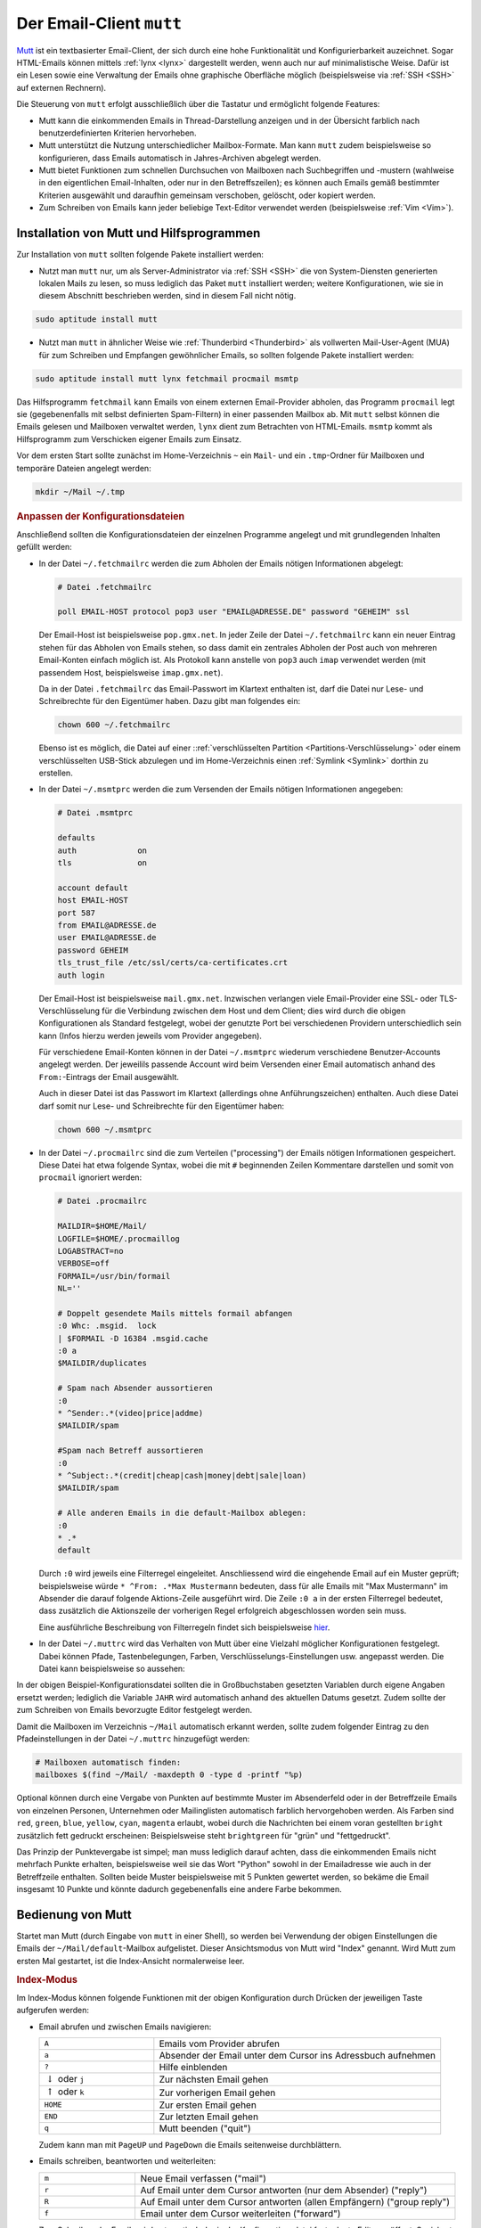 
.. index:: Email-Verwaltung; mutt
.. index:: mutt
.. _Mutt:

Der Email-Client ``mutt``
=========================
.. {{{

`Mutt <https://wiki.ubuntuusers.de/Mutt/>`__ ist ein textbasierter Email-Client,
der sich durch eine hohe Funktionalität und Konfigurierbarkeit auzeichnet. Sogar
HTML-Emails können mittels :ref:`lynx <lynx>` dargestellt werden, wenn auch nur
auf minimalistische Weise. Dafür ist ein Lesen sowie eine Verwaltung der Emails
ohne graphische Oberfläche möglich (beispielsweise via :ref:`SSH <SSH>` auf
externen Rechnern).

Die Steuerung von ``mutt`` erfolgt ausschließlich über die Tastatur und
ermöglicht folgende Features:

* Mutt kann die einkommenden Emails in Thread-Darstellung anzeigen und in der
  Übersicht farblich nach benutzerdefinierten Kriterien hervorheben.

* Mutt unterstützt die Nutzung unterschiedlicher Mailbox-Formate. Man kann
  ``mutt`` zudem beispielsweise so konfigurieren, dass Emails automatisch in
  Jahres-Archiven abgelegt werden.

* Mutt bietet Funktionen zum schnellen Durchsuchen von Mailboxen nach
  Suchbegriffen und -mustern (wahlweise in den eigentlichen Email-Inhalten, oder
  nur in den Betreffszeilen); es können auch Emails gemäß bestimmter Kriterien
  ausgewählt und daraufhin gemeinsam verschoben, gelöscht, oder kopiert werden.

* Zum Schreiben von Emails kann jeder beliebige Text-Editor verwendet
  werden (beispielsweise :ref:`Vim <Vim>`).


.. index:: fetchmail, procmail, msmtp, lynx
.. _Installation von Mutt und Hilfsprogrammen:

.. }}}

Installation von Mutt und Hilfsprogrammen
-----------------------------------------
.. {{{

Zur Installation von ``mutt`` sollten folgende Pakete installiert werden:

* Nutzt man ``mutt`` nur, um als Server-Administrator via :ref:`SSH <SSH>` die
  von System-Diensten generierten lokalen Mails zu lesen, so muss lediglich
  das Paket ``mutt`` installiert werden; weitere Konfigurationen, wie sie in
  diesem Abschnitt beschrieben werden, sind in diesem Fall nicht nötig.

.. code-block:: sh

    sudo aptitude install mutt

* Nutzt man ``mutt`` in ähnlicher Weise wie :ref:`Thunderbird <Thunderbird>` als
  vollwerten Mail-User-Agent (MUA) für zum Schreiben und Empfangen gewöhnlicher
  Emails, so sollten folgende Pakete installiert werden:

.. code-block:: bash

    sudo aptitude install mutt lynx fetchmail procmail msmtp

Das Hilfsprogramm ``fetchmail`` kann Emails von einem externen Email-Provider
abholen, das Programm ``procmail`` legt sie (gegebenenfalls mit selbst
definierten Spam-Filtern) in einer passenden Mailbox ab. Mit ``mutt`` selbst
können die Emails gelesen und Mailboxen verwaltet werden, ``lynx`` dient zum
Betrachten von HTML-Emails. ``msmtp`` kommt als Hilfsprogramm zum Verschicken
eigener Emails zum Einsatz.

Vor dem ersten Start sollte zunächst im Home-Verzeichnis ``~`` ein ``Mail``- und
ein ``.tmp``-Ordner für Mailboxen und temporäre Dateien angelegt werden:

.. code-block:: bash

    mkdir ~/Mail ~/.tmp

.. _Anpassen der Konfigurationsdateien:

.. rubric:: Anpassen der Konfigurationsdateien

Anschließend sollten die Konfigurationsdateien der einzelnen Programme angelegt
und mit grundlegenden Inhalten gefüllt werden:

* In der Datei ``~/.fetchmailrc`` werden die zum Abholen der Emails nötigen
  Informationen abgelegt:

  .. code-block:: bash

      # Datei .fetchmailrc

      poll EMAIL-HOST protocol pop3 user "EMAIL@ADRESSE.DE" password "GEHEIM" ssl

  Der Email-Host ist beispielsweise ``pop.gmx.net``. In jeder Zeile der Datei
  ``~/.fetchmailrc`` kann ein neuer Eintrag stehen für das Abholen von Emails
  stehen, so dass damit ein zentrales Abholen der Post auch von mehreren
  Email-Konten einfach möglich ist. Als Protokoll kann anstelle von ``pop3``
  auch ``imap`` verwendet werden (mit passendem Host, beispielsweise
  ``imap.gmx.net``).

  Da in der Datei ``.fetchmailrc`` das Email-Passwort im Klartext enthalten ist,
  darf die Datei nur Lese- und Schreibrechte für den Eigentümer haben. Dazu gibt
  man folgendes ein:

  .. code-block:: bash

      chown 600 ~/.fetchmailrc

  Ebenso ist es möglich, die Datei auf einer ::ref:`verschlüsselten Partition
  <Partitions-Verschlüsselung>`  oder einem verschlüsselten USB-Stick abzulegen
  und im Home-Verzeichnis einen :ref:`Symlink <Symlink>`  dorthin zu erstellen.

* In der Datei ``~/.msmtprc`` werden die zum Versenden der Emails nötigen
  Informationen angegeben:

  .. code-block:: bash

      # Datei .msmtprc

      defaults
      auth             on
      tls              on

      account default
      host EMAIL-HOST
      port 587
      from EMAIL@ADRESSE.de
      user EMAIL@ADRESSE.de
      password GEHEIM
      tls_trust_file /etc/ssl/certs/ca-certificates.crt
      auth login

  Der Email-Host ist beispielsweise ``mail.gmx.net``. Inzwischen verlangen viele
  Email-Provider eine SSL- oder TLS-Verschlüsselung für die Verbindung
  zwischen dem Host und dem Client; dies wird durch die obigen Konfigurationen
  als Standard festgelegt, wobei der genutzte Port bei verschiedenen Providern
  unterschiedlich sein kann (Infos hierzu werden jeweils vom Provider
  angegeben).

  Für verschiedene Email-Konten können in der Datei ``~/.msmtprc`` wiederum
  verschiedene Benutzer-Accounts angelegt werden. Der jeweilils passende Account
  wird beim Versenden einer Email automatisch anhand des ``From:``-Eintrags der
  Email ausgewählt.

  Auch in dieser Datei ist das Passwort im Klartext (allerdings ohne
  Anführungszeichen) enthalten. Auch diese Datei darf somit nur Lese- und
  Schreibrechte für den Eigentümer haben:

  .. code-block:: bash

      chown 600 ~/.msmtprc

* In der Datei ``~/.procmailrc`` sind die zum Verteilen ("processing") der
  Emails nötigen Informationen gespeichert. Diese Datei hat etwa folgende
  Syntax, wobei die mit ``#`` beginnenden Zeilen Kommentare darstellen und somit
  von ``procmail`` ignoriert werden:

  .. code-block:: bash

      # Datei .procmailrc

      MAILDIR=$HOME/Mail/
      LOGFILE=$HOME/.procmaillog
      LOGABSTRACT=no
      VERBOSE=off
      FORMAIL=/usr/bin/formail
      NL=''

      # Doppelt gesendete Mails mittels formail abfangen
      :0 Whc: .msgid.  lock
      | $FORMAIL -D 16384 .msgid.cache
      :0 a
      $MAILDIR/duplicates

      # Spam nach Absender aussortieren
      :0
      * ^Sender:.*(video|price|addme)
      $MAILDIR/spam

      #Spam nach Betreff aussortieren
      :0
      * ^Subject:.*(credit|cheap|cash|money|debt|sale|loan)
      $MAILDIR/spam

      # Alle anderen Emails in die default-Mailbox ablegen:
      :0
      * .*
      default

  Durch ``:0`` wird jeweils eine Filterregel eingeleitet. Anschliessend wird die
  eingehende Email auf ein Muster geprüft; beispielsweise würde ``* ^From:
  .*Max Mustermann`` bedeuten, dass für alle Emails mit "Max Mustermann" im
  Absender die darauf folgende Aktions-Zeile ausgeführt wird. Die Zeile ``:0 a``
  in der ersten Filterregel bedeutet, dass zusätzlich die Aktionszeile der
  vorherigen Regel erfolgreich abgeschlossen worden sein muss.

  Eine ausführliche Beschreibung von Filterregeln findet sich beispielsweise
  `hier <https://www.trash.net/wissen/e-mail-2/procmail-howto/>`__.

* In der Datei ``~/.muttrc`` wird das Verhalten von Mutt über eine Vielzahl
  möglicher Konfigurationen festgelegt. Dabei können Pfade, Tastenbelegungen,
  Farben, Verschlüsselungs-Einstellungen usw. angepasst werden. Die Datei
  kann beispielsweise so aussehen:

  .. only:: html

      .. code-block:: bash

          # Datei .muttrc

          # ---------------------------------------------------------------------------------------
          # PFADEINSTELLUNGEN
          # ---------------------------------------------------------------------------------------

          # Pfad für Adressbuch-Datei festlegen:
          set alias_file=     "~/.mutt/addressbook"
          source              "~/.mutt/addressbook"

          # Standard-Mailbox für eingehende Emails:
          set spoolfile='+default'

          # Gelesene Emails nach "inbox-JAHR" im Mail-Ordner verschieben:
          # (beispielsweise "inbox-2018" für Emails aus dem Jahr 2018)
          set mbox="+inbox-`date +%Y`"

          # Gesendete Emails nach "sent-JAHR" im Mail-Ordner verschieben:
          set record="+sent-`date +%Y`"

          # Email-Entwürfe in der Mailbox "Entwuerfe" speichern:
          set postponed="+Entwuerfe"

          # Pfad für temporäre Dateien festlegen:
          set tmpdir=~/.tmp

          # ---------------------------------------------------------------------------------------
          # TASTENKOMBINATIONEN
          # ---------------------------------------------------------------------------------------

          # Mails durch Drücken von "A" vom Provider abholen und dort löschen:
          macro index,pager A "!fetchmail -m 'procmail -d %T'\r"

          # Alternativ: Mails durch Drücken von "A" vom Provider abholen und dort belassen (keep and verbose):
          # macro index,pager A "!fetchmail -kv -m 'procmail -d %T'\r"

          # Ausgewählte Mail lesen:
          bind browser <Enter> view-file

          # HTML-Mails durch Drücken von "l" mit lynx betrachten:
          macro pager,attach l "<pipe-entry>lynx -stdin -force_html<enter>"

          # Emails durch Drücken von "f" weiterleiten:
          bind index,pager f forward-message

          # An alle Empfänger einer Email mit "R" antworten:
          bind index,pager R group-reply


          # ---------------------------------------------------------------------------------------
          # ALLGEMEINE EINSTELLUNGEN
          # ---------------------------------------------------------------------------------------

          # Alle Header-Infos grundsätzlich ausblenden:
          ignore *

          # Folgende Header-Infos jedoch erlauben:
          unignore	from: subject to cc mail-followup-to \
              date x-mailer x-url list-id

          # Format für das Zitieren der Original-Mail in einer Antwort-Email
          # ("Am DATUM schrieb ABSENDER:")
          set attribution="* %n <%a> [%(%d.%m.%Y %H:%M)]:"

          set nobeep                # Keine akustischen Signale bei neuen Nachrichten
          set copy=yes              # Gesendete Emails immer speichern (in der Mailbox sent-JAHR)
          set delete=yes            # Als gelöscht markierte Emails beim Beenden löschen (ohne Nachfrage)
          set editor='vim'          # Oder ein anderer Editor, beispielsweise 'nano'
          set fast_reply            # Beim Antworten auf eine Email sofort den Editor öffnen
          set followup_to           # In Betreff und Email-Header "Follow up"-Markierungen setzen
          set help=no               # Hilfe-Zeilen ausblenden (um den ganzen Platz des Terminal-Fensters zu nutzen) 
          set include=ask-yes       # Jedes mal nachfragen, ob beim Antworten die Original-Mail zitiert werden soll

          set move=yes              # Gelesene Nachrichten nach inbox-JAHR verschieben
          set nosave_empty          # Keine leeren Email-Entwürfe speichern
          set pager_index_lines=6   # Beim Lesen von Emails mittels ENTER 6 Zeilen für Pager reservieren
          set pager_stop            # Beim Lesen von Emails mittels ENTER ein Scrollen in die nächste Email verhindern
          set read_inc=25           # Fortschritts-Anzeige beim Lesen von Mailboxen einblenden
          set reply_to              # Zieladresse bei Antwort-Emails automatisch erkennen

          set reply_regexp="^((re([\[^-][0-9]+\]?)*|Re|aw|antwort|antw|wg):[ \t]*)+"

          set reverse_alias         # Namen von Email-Absendern anhand des Adressbuchs ~/.mutt/addressbook anzeigen

          set send_charset="us-ascii:iso-8859-1:iso-8859-15:iso-8859-2:utf-8"

          set smart_wrap            # Besserer Zeilenumbruch
          set sort=threads          # Emails nach in Thread-Reihenfolge anzeigen
          set sort_aux=date-sent    # Emails innerhalb von Threads nach dem Datum sortieren
          set strict_threads        # Bei Threading auf In-Reply-To-Header achten, nicht auf Betreff
          set weed=yes              # Standard.. :)
          set wrap_search=yes       # Im Index-Modus Suche erneut von vorne zulassen

          auto_view text/html       # Diesen MIME-Type standardmäßig anzeigen


          # ---------------------------------------------------------------------------------------
          # PERSOENLICHE EINSTELLUNGEN
          # ---------------------------------------------------------------------------------------

          my_hdr From:        "VORNAME NACHNAME" <EMAIL@ADRESSE.de>
          my_hdr Reply-To:    "VORNAME NACHNAME" <EMAIL@ADRESSE.de>
          set realname=       "VORNAME NACHNAME"
          set signature=      "+.signature"

          # Einstellungen für den Standard-Ordner:
          folder-hook . "set from='VORNAME NACHNAME  <EMAIL@ADRESSE.de>'"
          folder-hook . "set index_format='%4C %Z %{%b %d} %-15.15L (%4l) %s'"
          folder-hook . "set sendmail='/usr/bin/msmtp --account=default'"


          # ---------------------------------------------------------------------------------------
          # FARBEN
          # ---------------------------------------------------------------------------------------

          # Aussehen von Mutt:

          color     tree            brightmagenta     default
          color     attachment      magenta           default
          color     error           red               default
          color     header          brightyellow      default   "^Subject: "
          color     header          white             default   "^To:"
          color     hdrdefault      yellow            default
          color     indicator       black             white
          color     markers         brightblue        default
          color     message         white             default
          color     normal          white             default
          color     quoted          yellow            default
          color     quoted1         green             default
          color     quoted2         cyan              default
          color     quoted3         red               default
          color     signature       brightblack       default
          color     status          brightyellow      blue
          color     search          default           green

          # Highlighting von Emails (abhängig von der "Punktezahl" einer Email):

          # Mögliche Muster zur Punktevergabe:
          # ~f ABSENDER     : Betrifft alle Emails, die vom ABSENDER geschickt wurden ("from")
          # ~t EMPFAENGER   : Betrifft alle Emails, die an EMPFAENGER geschickt wurden ("to")
          # ~s BETREFF      : Betrifft alle Emails, die BETREFF in der Betreff-Zeile enthalten ("subject")

          # Reguläre Ausdrücke als Suchmuster:
          # .       : Ein beliebiges Zeichen
          # *       : Der vorherige Ausdruck Null mal oder beliebig oft
          # [aA]    : Eines der in der Klammer enthaltenen Zeichen (a oder A)


          # Alle Emails bekommen zunächst 0 Punkte:
          unscore *

          # Beispiel 1: 10 Punkte an alle Emails vergeben, die "grund-wissen" im Empfänger-Namen enthalten:
          score '~t .*@grund-wissen.*' +10

          # Beispiel 2: 25 Punkte an alle Emails vergeben, die "sphinx" in der Betreff-Zeile enthalten:
          score '~s .*sphinx.*'      +25


          # Zum Beispiel 1: Alle Emails mit einer Punktezahl von 10-20 hellrot hervorheben:
          color index brightred default '~n 10-20'

          # Zum Beispiel 2: Alle Emails mit einer Punktezahl von 25-29 blau hervorheben:
          color index blue default      '~n 25-29'

  .. only:: latex

      .. code-block:: bash

          # Datei .muttrc

          # --------------------------------------------------------------------
          # PFADEINSTELLUNGEN
          # --------------------------------------------------------------------

          # Pfad für Adressbuch-Datei festlegen:
          set alias_file=     "~/.mutt/addressbook"
          source              "~/.mutt/addressbook"

          # Standard-Mailbox für eingehende Emails:
          set spoolfile='+default'

          # Gelesene Emails nach "inbox-JAHR" im Mail-Ordner verschieben
          # (beispielsweise "inbox-2018" für Emails aus dem Jahr 2018)
          set mbox="+inbox-`date +%Y`"

          # Gesendete Emails nach "sent-JAHR" im Mail-Ordner verschieben
          set record="+sent-`date +%Y`"

          # Email-Entwürfe in der Mailbox "Entwuerfe" speichern:
          set postponed="+Entwuerfe"

          # Pfad für temporäre Dateien festlegen:
          set tmpdir=~/.tmp

          # --------------------------------------------------------------------
          # TASTENKOMBINATIONEN
          # --------------------------------------------------------------------

          # Mails durch Drücken von "A" vom Provider abholen und dort löschen:
          macro index,pager A "!fetchmail -m 'procmail -d %T'\r"

          # Alternativ: Mails durch Drücken von "A" vom Provider abholen und
          # dort belassen (keep and verbose):
          # #macro index,pager A "!fetchmail -kv -m 'procmail -d %T'\r"

          bind browser <Enter> view-file

          # HTML-Mails durch Drücken von "l" mit lynx betrachten:
          macro pager,attach l "<pipe-entry>lynx -stdin -force_html<enter>"

          # Emails durch Drücken von "f" weiterleiten
          bind index,pager f forward-message

          # An alle Empfänger einer Email antworten
          bind index,pager R group-reply


          # --------------------------------------------------------------------
          # ALLGEMEINE EINSTELLUNGEN
          # --------------------------------------------------------------------

          # Alle Header-Infos grundsätzlich ausblenden:
          ignore *

          # Folgende Header-Infos jedoch erlauben:
          unignore	from: subject to cc mail-followup-to \
              date x-mailer x-url list-id

          # Format für das Zitieren der Original-Mail in einer Antwort-Email
          # ("Am DATUM schrieb ABSENDER:")
          set attribution="* %n <%a> [%(%d.%m.%Y %H:%M)]:"

          set nobeep                # Keine akustischen Signale bei neuen
                                    # Nachrichten
          set copy=yes              # Gesendete Emails immer speichern 
                                    # (in der Mailbox sent-JAHR)
          set delete=yes            # Als gelöscht markierte Emails beim Beenden
                                    # löschen (ohne Nachfrage)
          set editor='vim'          # Oder ein anderer Edigor, z.B. 'nano'
          set fast_reply            # Beim Antworten auf eine Email sofort den
                                    # Editor öffnen
          set followup_to           # In Betreff und Email-Header "Follow up"-
                                    # Markierungen setzen
          set help=no               # Hilfe-Zeilen ausblenden
          set include=ask-yes       # Nachfragen, ob Original-Mail in Antwort
                                    # zitiert werden soll

          set move=yes              # Gelesene Nachrichten nach inbox-JAHR 
                                    # verschieben
          set nosave_empty          # Keine leeren Email-Entwürfe speichern
          set pager_index_lines=6   # Beim Lesen von Emails mittels ENTER 
                                    # 6 Zeilen für Pager reservieren
          set pager_stop            # Beim Lesen von Emails mittels ENTER 
                                    # ein Scrollen in die nächste Email verhindern
          set read_inc=25           # Fortschritts-Anzeige beim Lesen von
                                    # Mailboxen einblenden
          set reply_to              # Antwort-Emails automatisch erkennen

          set reply_regexp="^((re([\[^-][0-9]+\]?)*|Re|aw|antwort|antw|wg):[ \t]*)+"

          set reverse_alias         # Namen von Email-Absendern anhand
                                    # des Adressbuchs ~/.mutt/addressbook anzeigen

          set send_charset="us-ascii:iso-8859-1:iso-8859-15:iso-8859-2:utf-8"

          set smart_wrap            # Besserer Zeilenumbruch
          set sort=threads          # Emails nach in Thread-Reihenfolge anzeigen
          set sort_aux=date-sent    # Emails innerhalb von Threads nach dem Datum
                                    # sortieren
          set strict_threads        # Bei Threading auf In-Reply-To-Header achten,
                                    # nicht auf Betreff
          set weed=yes              # Standard.. :)
          set wrap_search=yes       # Im Index-Modus Suche erneut von vorne
                                    # zulassen

          auto_view text/html       # Diesen MIME-Type standardmäßig anzeigen


          # --------------------------------------------------------------------
          # PERSOENLICHE EINSTELLUNGEN
          # --------------------------------------------------------------------

          my_hdr From:        "VORNAME NACHNAME" <EMAIL@ADRESSE.de>
          my_hdr Reply-To:    "VORNAME NACHNAME" <EMAIL@ADRESSE.de>
          set realname=       "VORNAME NACHNAME"
          set signature=      "+.signature"

          # Einstellungen für den Standard-Ordner:
          folder-hook . "set from='VORNAME NACHNAME  <EMAIL@ADRESSE.de>'"
          folder-hook . "set index_format='%4C %Z %{%b %d} %-15.15L (%4l) %s'"
          folder-hook . "set sendmail='/usr/bin/msmtp --account=default'"


          # --------------------------------------------------------------------
          # FARBEN
          # --------------------------------------------------------------------

          # Aussehen von Mutt:

          color     tree            brightmagenta     default
          color     attachment      magenta           default
          color     error           red               default
          color     header          brightyellow      default   "^Subject: "
          color     header          white             default   "^To:"
          color     hdrdefault      yellow            default
          color     indicator       black             white
          color     markers         brightblue        default
          color     message         white             default
          color     normal          white             default
          color     quoted          yellow            default
          color     quoted1         green             default
          color     quoted2         cyan              default
          color     quoted3         red               default
          color     signature       brightblack       default
          color     status          brightyellow      blue
          color     search          default	        green

          # Highlighting von Emails (abhängig von der "Punktezahl" einer Email):

          # Mögliche Muster zur Punktevergabe:
          # ~f ABSENDER     : Betrifft alle Emails, die vom ABSENDER
          #                   geschickt wurden ("from")
          # ~t EMPFAENGER   : Betrifft alle Emails, die an EMPFAENGER
          #                   geschickt wurden ("to")
          # ~s BETREFF      : Betrifft alle Emails, die BETREFF
          #                   </EMAIL@ADRESSE>in der Betreff-Zeile enthalten
          #                   ("subject")

          # Reguläre Ausdrücke als Suchmuster:
          # .       : Ein beliebiges Zeichen
          # *       : Der vorherige Ausdruck Null mal oder beliebig oft
          # [aA]    : Eines der in der Klammer enthaltenen Zeichen (a oder A)


          # Alle Emails bekommen zunächst 0 Punkte:
          unscore *

          # Beispiel 1: 10 Punkte an alle Emails vergeben, die "grund-wissen"
          # im Empfänger-Namen enthalten:
          score '~t .*@grund-wissen.*' +10

          # Beispiel 2: 25 Punkte an alle Emails vergeben, die "sphinx"
          # in der Betreff-Zeile enthalten:
          score '~s .*sphinx.*'      +25


          # Zum Beispiel 1: Alle Emails mit einer Punktezahl von 10-20
          # hellrot hervorheben:
          color index brightred default '~n 10-20'

          # Zum Beispiel 2: Alle Emails mit einer Punktezahl von 25-29
          # blau hervorheben:
          color index blue default      '~n 25-29'

In der obigen Beispiel-Konfigurationsdatei sollten die in Großbuchstaben
gesetzten Variablen durch eigene Angaben ersetzt werden; lediglich die Variable
``JAHR`` wird automatisch anhand des aktuellen Datums gesetzt. Zudem sollte der
zum Schreiben von Emails bevorzugte Editor festgelegt werden.

Damit die Mailboxen im Verzeichnis ``~/Mail`` automatisch erkannt werden, sollte
zudem folgender Eintrag zu den Pfadeinstellungen in der Datei ``~/.muttrc``
hinzugefügt werden:

.. code-block:: bash

    # Mailboxen automatisch finden:
    mailboxes $(find ~/Mail/ -maxdepth 0 -type d -printf "%p)

.. Dieser Eintrag befindet sich bei mir genau so in meiner eigenen ``~/.muttrc``;
.. leider wird jedoch in der Druckversion durch diese Zeile das Highlighting der
.. gesamten Konfigurationsdatei deaktiviert.. anscheinend ein Fehler von Pygments,
.. dem ansonsten echt prima funktionierenden Syntax-Highlighting-Tool.

Optional können durch eine Vergabe von Punkten auf bestimmte Muster im
Absenderfeld oder in der Betreffzeile Emails von einzelnen Personen, Unternehmen
oder Mailinglisten automatisch farblich hervorgehoben werden. Als Farben sind
``red``, ``green``, ``blue``, ``yellow``, ``cyan``, ``magenta`` erlaubt, wobei
durch die Nachrichten bei einem voran gestellten ``bright`` zusätzlich fett
gedruckt erscheinen: Beispielsweise steht ``brightgreen`` für "grün" und
"fettgedruckt".

Das Prinzip der Punktevergabe ist simpel; man muss lediglich darauf achten,
dass die einkommenden Emails nicht mehrfach Punkte erhalten, beispielsweise weil
sie das Wort "Python" sowohl in der Emailadresse wie auch in der Betreffzeile
enthalten. Sollten beide Muster beispielsweise mit 5 Punkten gewertet werden, so
bekäme die Email insgesamt 10 Punkte und könnte dadurch gegebenenfalls eine
andere Farbe bekommen.

.. mailcap-path?

.. _Bedienung von Mutt:

.. }}}

Bedienung von Mutt
------------------
.. {{{

Startet man Mutt (durch Eingabe von ``mutt`` in einer Shell), so werden bei
Verwendung der obigen Einstellungen die Emails der ``~/Mail/default``-Mailbox
aufgelistet. Dieser Ansichtsmodus von Mutt wird "Index" genannt. Wird Mutt zum
ersten Mal gestartet, ist die Index-Ansicht normalerweise leer.

.. rubric:: Index-Modus

Im Index-Modus können folgende Funktionen mit der obigen Konfiguration durch
Drücken der jeweiligen Taste aufgerufen werden:

* Email abrufen und zwischen Emails navigieren:

  .. list-table::
      :name: tab-index-navigation
      :widths: 20 50

      * - ``A``
        - Emails vom Provider abrufen
      * - ``a``
        - Absender der Email unter dem Cursor ins Adressbuch aufnehmen
      * - ``?``
        - Hilfe einblenden
      * - :math:`\downarrow` oder ``j``
        - Zur nächsten Email gehen
      * - :math:`\uparrow` oder ``k``
        - Zur vorherigen Email gehen
      * - ``HOME``
        - Zur ersten Email gehen
      * - ``END``
        - Zur letzten Email gehen
      * - ``q``
        - Mutt beenden ("quit")

  Zudem kann man mit ``PageUP`` und ``PageDown`` die Emails seitenweise
  durchblättern.

* Emails schreiben, beantworten und weiterleiten:

  .. list-table::
      :name: tab-index-mail
      :widths: 15 50

      * - ``m``
        - Neue Email verfassen ("mail")
      * - ``r``
        - Auf Email unter dem Cursor antworten (nur dem Absender) ("reply")
      * - ``R``
        - Auf Email unter dem Cursor antworten (allen Empfängern) ("group reply")
      * - ``f``
        - Email unter dem Cursor weiterleiten ("forward")

  Zum Schreiben der Emails wird automatisch der in der Konfigurationsdatei
  festgelegte Editor geöffnet. Speichert man dort die verfasste Email und
  beendet den Editor, kehrt man automatisch zu Mutt zurück.

* Emails markieren, löschen, verschieben, kopieren:

  .. only:: html

      .. list-table::
          :name: tab-index-move
          :widths: 15 50

          * - ``d``
            - Email unter dem Cursor löschen ("delete")
          * - ``u``
            - Löschmarkierung unterhalb des Cursor aufheben  ("undelete")
          * - ``t``
            - Email unter dem Cursor mit einer Markierung versehen ("tag")
          * - ``D``
            - Emails nach bestimmtem Muster löschen ("delete by pattern")
          * - ``U``
            - Löschmarkierungen nach bestimmtem Muster aufheben  ("undelete by pattern")
          * - ``T``
            - Emails nach bestimmtem Muster mit einer Markierung versehen ("tag by pattern")
          * - ``w``
            - | Status der Email-Adresse anpassen
              | (``O``: Old, ``N``: New, ``D``: Delete, ``r``: Responded , ``*``: Tagged, ``!`` : Important)
          * - ``C``
            -  Email unter dem Cursor in eine andere Mailbox kopieren ("copy")
          * - ``s``
            -  Email unter dem Cursor in andere Mailbox abspeichern/verschieben ("save")

  .. only:: latex

      .. list-table::
          :name: tab-index-move-latex
          :widths: 15 50

          * - ``d``
            - Email unter dem Cursor löschen ("delete")
          * - ``u``
            - Löschmarkierung unterhalb des Cursor aufheben  ("undelete")
          * - ``t``
            - Email unter dem Cursor mit einer Markierung versehen ("tag")
          * - ``D``
            - Emails nach bestimmtem Muster löschen ("delete by pattern")
          * - ``U``
            - Löschmarkierungen nach bestimmtem Muster aufheben  ("undelete by pattern")
          * - ``T``
            - Emails nach bestimmtem Muster mit einer Markierung versehen ("tag by pattern")
          * - ``w``
            - Status der Email-Adresse anpassen
              (``O``: Old, ``N``: New, ``D``: Delete, ``r``: Responded , ``*``: Tagged, ``!`` : Important)
          * - ``C``
            -  Email unter dem Cursor in eine andere Mailbox kopieren ("copy")
          * - ``s``
            -  Email unter dem Cursor in andere Mailbox abspeichern/verschieben ("save")

  Ist die Option ``set move=yes`` in der Konfigurationsdatei aktiviert, werden
  gelesene Emails automatisch beim Beenden von Mutt von der ``default``-Mailbox
  in die ``mbox``-Mailbox (bei obigen Einstellungen beispielsweise
  ``inbox-2018``) verschoben. Möchte man eine Email jedoch noch in der (meist
  deutlich kleineren) Mailbox ``default`` behalten, so kann man sie mittels ``w
  o`` wieder als ungelesen markieren.

  *Tip:* Um mehrere Emails auf einmal in eine andere Mailbox zu verschieben,
  markiert man mittels ``t`` zunächst die einzelnen Emails. Anschließend kann
  man mittels Eingabe von ``;`` den darauf folgenden Befehl auf alle markierten
  Emails anwenden; beispielsweise können durch ``;s`` alle markierten Emails in
  eine auszuwählende Mailbox verschoben werden.

..  http://dev.mutt.org/doc/manual.html#tags

* Emails durchsuchen:

  .. list-table::
      :name: tab-index-search
      :widths: 15 50

      * - ``/``
        - Nach Emails suchen
      * - ``n``
        - Zur nächsten Email gehen, auf welche die Suche zutrifft
      * - ``N``
        - Rückwärts zur nächsten Email gehen, auf welche die Suche zutrifft

  Bei der Suche mittels ``/Suchbegriff`` werden nur die Email-Header, also
  insbesondere das Absenderfeld und die Betreffszeile durchsucht.

  Möchte man auch den Inhalt der Mails durchsuchen, kann man ``/ ~b
  Suchbegriff`` eingeben ("search bodies").

* Mit ``c`` kann man zwischen verschiedenen Mailboxen wechseln. Wahlweise kann
  man den Namen der zu öffnenden Mailbox angeben, oder durch Eingabe von ``c ?``
  diese im erscheinenden Datei-Browser auswählen.

Bei mehreren der obigen Funktionen wird vom Benutzer eine weitere Eingabe von
Text in der Eingabezeile (unten am Bildschirm) erwartet. Um diesen
"Eingabe-Modus" abzubrechen und wieder zum normalen Index zurückzukehren, muss
man (etwas gewöhnungsbedürftig) ``Ctrl g`` drücken.


..  http://heather.cs.ucdavis.edu/~matloff/Mutt/NotesMutt.NM.html

..  In the search command, you have various choices concerning WHAT is to be searched. For example

..  / xyz

..  will search for "xyz" in the message headlines, while

..  / ~b xyz

..  will search for that string in the message bodies


.. _Pager-Modus:

.. rubric:: Pager-Modus

Drückt man im Index-Modus ``Leertaste`` oder ``Enter``, so wird der Inhalt der Email
im so genannten Pager-Fenster angezeigt. In diesem kann man mit den Pfeiltasten
oder ``PageUp`` und ``PageDown`` durch den Inhalt der Email scrollen. Durch
Drücken von ``q`` gelangt man zurück in den Index-Modus. Mittels ``r`` kann
man die aktuelle Email unmittelbar beantworten oder mittels ``d`` löschen; Mutt
zeigt dann automatisch die nächste Email im Pager an.

Anhänge von Emails können im Pager-Modus mittels ``v`` angezeigt werden. Mit den
Cursor-Tasten kann dann ein Anhang ausgewählt und mittels ``s`` gespeichert
werden. Mutt speichert den Anhang dabei in dem Verzeichnis, aus dem heraus Mutt
aufgerufen wurde; es kann allerdings auch manuell ein anderer Pfad angegeben
werden.

Der in Mutt integrierte Pager unterstützt von sich aus keine HTML-Emails. Man
kann sich jedoch leicht behelfen, indem man ``lynx`` als Pager für HTML-Emails
nutzt. Bei den obigen Einstellungen kann die aktuelle Email vom Pager aus mit
``lynx`` durch Drücken von ``l`` betrachtet werden. Dabei kann ``PageUp`` und
``PageDown`` für ein seitenweises Durchblättern der Email, oder ``Ctrl p`` und
``Ctrl n`` für ein zeilenweises Scrollen verwendet werden. Mit ``Q`` oder ``q``
wird ``lynx`` wieder beendet. [#]_ Als Alternative dazu kann eine HTML-Email
auch wie ein Anhang gespeichert und mit Firefox oder einem anderen Webbrowser
geöffnet werden.

.. _Compose-Modus:

.. rubric:: Compose-Modus

Hat man mit dem Editor eine Email verfasst und den Editor wieder beendet, so
gelangt man in das so genannte "Compose"-Fenster. Hier können folgende
Funktionen durch Drücken der jeweiligen Taste aufgerufen werden:

.. list-table::
    :name: tab-mutt-compose
    :widths: 50 50

    * - ``s``
      - Text in Betreffszeile ändern ("subject")
    * - ``Esc f``
      - Text im Absender-Feld ändern ("from")
    * - ``c``
      - Weitere für alle sichtbare Empfänger hinzufügen ("copy")
    * - ``b``
      - Versteckte Empfänger hinzufügen ("blind copy")
    * - ``p``
      - PGP-Verschlüsselungs-Einstellungen vornehmen
    * - ``a``
      - Anhänge an die Email hinzufügen ("append")
    * - :math:`\downarrow` oder ``j``
      - Zum nächsten Anhang gehen
    * - :math:`\uparrow` oder ``k``
      - Zum vorherigen Anhang gehen
    * - ``Enter``
      - Emailtext beziehungsweise Anhang im Pager betrachten
    * - ``e``
      - Emailtext beziehungsweise Anhang mit Editor öffnen ("edit")
    * - ``D``
      - Als Anhang vorgesehene Datei wieder löschen ("delete")
    * - ``y``
      - Email versenden

Durch Drücken der ``Tab``-Taste werden eingegebene Email-Adressen jeweils anhand
des Adressbuchs vervollständigt, mittels ``Ctrl g`` kann die Eingabe abgebrochen
werden.

..  durch Drücken von ``a`` Anhänge an die Email hinzugefügt werden oder durch
..  Drücken von ``p`` PGP-Verschlüsselungs-Einstellungen vorgenommen werden.

..  Auch zu diesem Zeitpunkt kann noch mittels ``s`` die Betreffszeile ("subject")
..  und mittels ``Esc f`` das Absender-Feld ("from") angepasst werden. Mittels ``c``
..  können weitere für alle sichtbare Empfänger ("copy") oder mit ``b``
..  versteckte Empfänger ("blind copy") angegeben werden. Durch Drücken der
..  ``Tab``-Taste werden eingegebene Email-Adressen jeweils anhand des Adressbuchs
..  vervollständigt, mittels ``Ctrl g`` kann die Eingabe abgebrochen werden.

..  Die Email sowie die Anhänge können durch Drücken von Enter ``Enter`` im Pager
..  betrachtet oder mittels ``e`` editiert werden. Als Anhänge vorgesehene Dateien
..  lassen sich mittels ``D`` wieder löschen.


.. GPG mit mutt:
.. https://dev.mutt.org/trac/wiki/MuttGuide/UseGPG

.. }}}

.. raw:: html

    <hr />

.. only:: html

    .. rubric:: Anmerkungen:

.. [#] Mag man Text aus einer HTML-Email in der Antwort-Email zitieren, so muss
    dieser von Hand in die Zwischenablage kopiert und in die Antwort-Email
    eingefügt werden. Meist werden Emails allerdings in reiner Textform oder in
    gemischter Text- und HTML-Form verschickt; bei diesen Emails funktioniert
    das automatische Zitieren der Original-Email in der Antwort problemlos.


..  http://www.gentoo.org/doc/de/guide-to-mutt.xml


